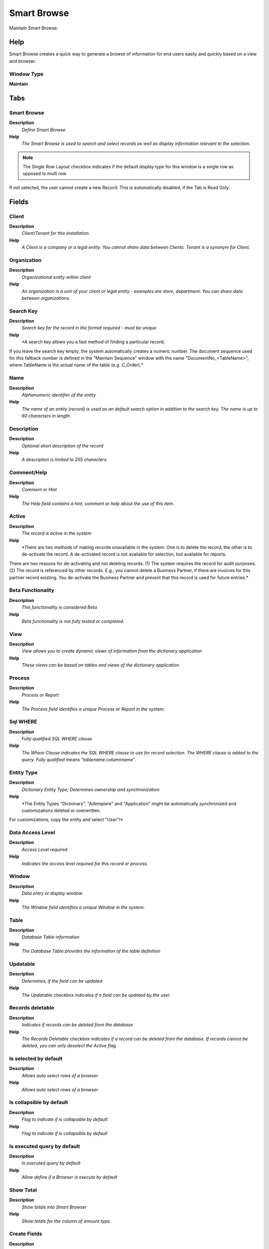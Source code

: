 
.. _functional-guide/window/window-smartbrowse:

============
Smart Browse
============

Maintain Smart Browse.

Help
====
Smart Browse creates a quick way to generate a browse of information for end users easily and quickly based on a view and browser.

Window Type
-----------
\ **Maintain**\ 


Tabs
====

Smart Browse
------------
\ **Description**\ 
 \ *Define Smart Browse*\ 
\ **Help**\ 
 \ *The Smart Browse  is used to search and select records as well as display information relevant to the selection.*\ 

.. note::
    The Single Row Layout checkbox indicates if the default display type for this window is a single row as opposed to multi row.
If not selected, the user cannot create a new Record.  This is automatically disabled, if the Tab is Read Only.

Fields
======

Client
------
\ **Description**\ 
 \ *Client/Tenant for this installation.*\ 
\ **Help**\ 
 \ *A Client is a company or a legal entity. You cannot share data between Clients. Tenant is a synonym for Client.*\ 

Organization
------------
\ **Description**\ 
 \ *Organizational entity within client*\ 
\ **Help**\ 
 \ *An organization is a unit of your client or legal entity - examples are store, department. You can share data between organizations.*\ 

Search Key
----------
\ **Description**\ 
 \ *Search key for the record in the format required - must be unique*\ 
\ **Help**\ 
 \ *A search key allows you a fast method of finding a particular record.
If you leave the search key empty, the system automatically creates a numeric number.  The document sequence used for this fallback number is defined in the "Maintain Sequence" window with the name "DocumentNo_<TableName>", where TableName is the actual name of the table (e.g. C_Order).*\ 

Name
----
\ **Description**\ 
 \ *Alphanumeric identifier of the entity*\ 
\ **Help**\ 
 \ *The name of an entity (record) is used as an default search option in addition to the search key. The name is up to 60 characters in length.*\ 

Description
-----------
\ **Description**\ 
 \ *Optional short description of the record*\ 
\ **Help**\ 
 \ *A description is limited to 255 characters.*\ 

Comment/Help
------------
\ **Description**\ 
 \ *Comment or Hint*\ 
\ **Help**\ 
 \ *The Help field contains a hint, comment or help about the use of this item.*\ 

Active
------
\ **Description**\ 
 \ *The record is active in the system*\ 
\ **Help**\ 
 \ *There are two methods of making records unavailable in the system: One is to delete the record, the other is to de-activate the record. A de-activated record is not available for selection, but available for reports.
There are two reasons for de-activating and not deleting records:
(1) The system requires the record for audit purposes.
(2) The record is referenced by other records. E.g., you cannot delete a Business Partner, if there are invoices for this partner record existing. You de-activate the Business Partner and prevent that this record is used for future entries.*\ 

Beta Functionality
------------------
\ **Description**\ 
 \ *This functionality is considered Beta*\ 
\ **Help**\ 
 \ *Beta functionality is not fully tested or completed.*\ 

View
----
\ **Description**\ 
 \ *View allows you to create dynamic views of information from the dictionary application*\ 
\ **Help**\ 
 \ *These views can be based on tables and views of the dictionary application.*\ 

Process
-------
\ **Description**\ 
 \ *Process or Report*\ 
\ **Help**\ 
 \ *The Process field identifies a unique Process or Report in the system.*\ 

Sql WHERE
---------
\ **Description**\ 
 \ *Fully qualified SQL WHERE clause*\ 
\ **Help**\ 
 \ *The Where Clause indicates the SQL WHERE clause to use for record selection. The WHERE clause is added to the query. Fully qualified means "tablename.columnname".*\ 

Entity Type
-----------
\ **Description**\ 
 \ *Dictionary Entity Type; Determines ownership and synchronization*\ 
\ **Help**\ 
 \ *The Entity Types "Dictionary", "Adempiere" and "Application" might be automatically synchronized and customizations deleted or overwritten.  

For customizations, copy the entity and select "User"!*\ 

Data Access Level
-----------------
\ **Description**\ 
 \ *Access Level required*\ 
\ **Help**\ 
 \ *Indicates the access level required for this record or process.*\ 

Window
------
\ **Description**\ 
 \ *Data entry or display window*\ 
\ **Help**\ 
 \ *The Window field identifies a unique Window in the system.*\ 

Table
-----
\ **Description**\ 
 \ *Database Table information*\ 
\ **Help**\ 
 \ *The Database Table provides the information of the table definition*\ 

Updatable
---------
\ **Description**\ 
 \ *Determines, if the field can be updated*\ 
\ **Help**\ 
 \ *The Updatable checkbox indicates if a field can be updated by the user.*\ 

Records deletable
-----------------
\ **Description**\ 
 \ *Indicates if records can be deleted from the database*\ 
\ **Help**\ 
 \ *The Records Deletable checkbox indicates if a record can be deleted from the database.  If records cannot be deleted, you can only deselect the Active flag*\ 

Is selected by default
----------------------
\ **Description**\ 
 \ *Allows auto select rows of a browser*\ 
\ **Help**\ 
 \ *Allows auto select rows of a browser*\ 

Is collapsible by default
-------------------------
\ **Description**\ 
 \ *Flag to indicate if is collapsible by default*\ 
\ **Help**\ 
 \ *Flag to indicate if is collapsible by default*\ 

Is executed query by default
----------------------------
\ **Description**\ 
 \ *Is executed query by default*\ 
\ **Help**\ 
 \ *Allow define if a Browser is execute by default*\ 

Show Total
----------
\ **Description**\ 
 \ *Show totals into Smart Browser*\ 
\ **Help**\ 
 \ *Show totals for the column  of amount type.*\ 

Create Fields
-------------
\ **Description**\ 
 \ *Creates the fields of Browser based on the View Columns.*\ 

Copy from Browse
----------------
\ **Description**\ 
 \ *Copy from Browse from other Browse.*\ 

Access
------
\ **Description**\ 
 \ *Smart Browse Access*\ 
\ **Help**\ 
 \ *The Smart Browse Access Tab defines the Roles which have access to this Smart Browse.*\ 

.. note::
    If not selected, the user cannot create a new Record.  This is automatically disabled, if the Tab is Read Only.

Fields
======

Client
------
\ **Description**\ 
 \ *Client/Tenant for this installation.*\ 
\ **Help**\ 
 \ *A Client is a company or a legal entity. You cannot share data between Clients. Tenant is a synonym for Client.*\ 

Organization
------------
\ **Description**\ 
 \ *Organizational entity within client*\ 
\ **Help**\ 
 \ *An organization is a unit of your client or legal entity - examples are store, department. You can share data between organizations.*\ 

Smart Browse
------------

Role
----
\ **Description**\ 
 \ *Responsibility Role*\ 
\ **Help**\ 
 \ *The Role determines security and access a user who has this Role will have in the System.*\ 

Active
------
\ **Description**\ 
 \ *The record is active in the system*\ 
\ **Help**\ 
 \ *There are two methods of making records unavailable in the system: One is to delete the record, the other is to de-activate the record. A de-activated record is not available for selection, but available for reports.
There are two reasons for de-activating and not deleting records:
(1) The system requires the record for audit purposes.
(2) The record is referenced by other records. E.g., you cannot delete a Business Partner, if there are invoices for this partner record existing. You de-activate the Business Partner and prevent that this record is used for future entries.*\ 

Read Write
----------
\ **Description**\ 
 \ *Field is read / write*\ 
\ **Help**\ 
 \ *The Read Write indicates that this field may be read and updated.*\ 

Smart Browse Translation
------------------------

.. note::
    The Single Row Layout checkbox indicates if the default display type for this window is a single row as opposed to multi row.
The Translation Tab checkbox indicate if a tab contains translation information. To display translation information, enable this in Tools>Preference.
If not selected, the user cannot create a new Record.  This is automatically disabled, if the Tab is Read Only.

Fields
======

Client
------
\ **Description**\ 
 \ *Client/Tenant for this installation.*\ 
\ **Help**\ 
 \ *A Client is a company or a legal entity. You cannot share data between Clients. Tenant is a synonym for Client.*\ 

Organization
------------
\ **Description**\ 
 \ *Organizational entity within client*\ 
\ **Help**\ 
 \ *An organization is a unit of your client or legal entity - examples are store, department. You can share data between organizations.*\ 

Smart Browse
------------

Language
--------
\ **Description**\ 
 \ *Language for this entity*\ 
\ **Help**\ 
 \ *The Language identifies the language to use for display and formatting*\ 

Active
------
\ **Description**\ 
 \ *The record is active in the system*\ 
\ **Help**\ 
 \ *There are two methods of making records unavailable in the system: One is to delete the record, the other is to de-activate the record. A de-activated record is not available for selection, but available for reports.
There are two reasons for de-activating and not deleting records:
(1) The system requires the record for audit purposes.
(2) The record is referenced by other records. E.g., you cannot delete a Business Partner, if there are invoices for this partner record existing. You de-activate the Business Partner and prevent that this record is used for future entries.*\ 

Translated
----------
\ **Description**\ 
 \ *This column is translated*\ 
\ **Help**\ 
 \ *The Translated checkbox indicates if this column is translated.*\ 

Name
----
\ **Description**\ 
 \ *Alphanumeric identifier of the entity*\ 
\ **Help**\ 
 \ *The name of an entity (record) is used as an default search option in addition to the search key. The name is up to 60 characters in length.*\ 

Description
-----------
\ **Description**\ 
 \ *Optional short description of the record*\ 
\ **Help**\ 
 \ *A description is limited to 255 characters.*\ 

Comment/Help
------------
\ **Description**\ 
 \ *Comment or Hint*\ 
\ **Help**\ 
 \ *The Help field contains a hint, comment or help about the use of this item.*\ 

Browse Field
------------
\ **Description**\ 
 \ *Define Browse Fields*\ 
\ **Help**\ 
 \ *You can define for each field will be displayed as the reference , system element , also you can define if the field is used as query criteria and if this is a range of information.*\ 

.. note::
    If not selected, the user cannot create a new Record.  This is automatically disabled, if the Tab is Read Only.

Fields
======

Client
------
\ **Description**\ 
 \ *Client/Tenant for this installation.*\ 
\ **Help**\ 
 \ *A Client is a company or a legal entity. You cannot share data between Clients. Tenant is a synonym for Client.*\ 

Organization
------------
\ **Description**\ 
 \ *Organizational entity within client*\ 
\ **Help**\ 
 \ *An organization is a unit of your client or legal entity - examples are store, department. You can share data between organizations.*\ 

Smart Browse
------------

Name
----
\ **Description**\ 
 \ *Alphanumeric identifier of the entity*\ 
\ **Help**\ 
 \ *The name of an entity (record) is used as an default search option in addition to the search key. The name is up to 60 characters in length.*\ 

Description
-----------
\ **Description**\ 
 \ *Optional short description of the record*\ 
\ **Help**\ 
 \ *A description is limited to 255 characters.*\ 

Comment/Help
------------
\ **Description**\ 
 \ *Comment or Hint*\ 
\ **Help**\ 
 \ *The Help field contains a hint, comment or help about the use of this item.*\ 

Active
------
\ **Description**\ 
 \ *The record is active in the system*\ 
\ **Help**\ 
 \ *There are two methods of making records unavailable in the system: One is to delete the record, the other is to de-activate the record. A de-activated record is not available for selection, but available for reports.
There are two reasons for de-activating and not deleting records:
(1) The system requires the record for audit purposes.
(2) The record is referenced by other records. E.g., you cannot delete a Business Partner, if there are invoices for this partner record existing. You de-activate the Business Partner and prevent that this record is used for future entries.*\ 

Sequence
--------
\ **Description**\ 
 \ *Method of ordering records; lowest number comes first*\ 
\ **Help**\ 
 \ *The Sequence indicates the order of records*\ 

Grid Sequence
-------------
\ **Description**\ 
 \ *Method of ordering records; lowest number comes first*\ 
\ **Help**\ 
 \ *The Sequence indicates the order of columns in grid view*\ 

Entity Type
-----------
\ **Description**\ 
 \ *Dictionary Entity Type; Determines ownership and synchronization*\ 
\ **Help**\ 
 \ *The Entity Types "Dictionary", "Adempiere" and "Application" might be automatically synchronized and customizations deleted or overwritten.  

For customizations, copy the entity and select "User"!*\ 

Centrally maintained
--------------------
\ **Description**\ 
 \ *Information maintained in System Element table*\ 
\ **Help**\ 
 \ *The Centrally Maintained checkbox indicates if the Name, Description and Help maintained in 'System Element' table  or 'Window' table.*\ 

View Column
-----------
\ **Description**\ 
 \ *Column of View*\ 

System Element
--------------
\ **Description**\ 
 \ *System Element enables the central maintenance of column description and help.*\ 
\ **Help**\ 
 \ *The System Element allows for the central maintenance of help, descriptions and terminology for a database column.*\ 

Reference
---------
\ **Description**\ 
 \ *System Reference and Validation*\ 
\ **Help**\ 
 \ *The Reference could be a display type, list or table validation.*\ 

Dynamic Validation
------------------
\ **Description**\ 
 \ *Dynamic Validation Rule*\ 
\ **Help**\ 
 \ *These rules define how an entry is determined to valid. You can use variables for dynamic (context sensitive) validation.*\ 

Reference Key
-------------
\ **Description**\ 
 \ *Required to specify, if data type is Table or List*\ 
\ **Help**\ 
 \ *The Reference Value indicates where the reference values are stored.  It must be specified if the data type is Table or List.*\ 

Value Format
------------
\ **Description**\ 
 \ *Format of the value; Can contain fixed format elements, Variables: "_lLoOaAcCa09"*\ 
\ **Help**\ 
 \ *\ **Validation elements:**\ 
 	(Space) any character
_	Space (fixed character)
l	any Letter a..Z NO space
L	any Letter a..Z NO space converted to upper case
o	any Letter a..Z or space
O	any Letter a..Z or space converted to upper case
a	any Letters & Digits NO space
A	any Letters & Digits NO space converted to upper case
c	any Letters & Digits or space
C	any Letters & Digits or space converted to upper case
0	Digits 0..9 NO space
9	Digits 0..9 or space

Example of format "(000)_000-0000"*\ 

Info Factory Class
------------------
\ **Description**\ 
 \ *Fully qualified class name that implements the InfoFactory interface*\ 
\ **Help**\ 
 \ *Fully qualified class name that implements the InfoFactory interface. This can be use to provide custom Info class for column.*\ 

Displayed
---------
\ **Description**\ 
 \ *Determines, if this field is displayed*\ 
\ **Help**\ 
 \ *If the field is displayed, the field Display Logic will determine at runtime, if it is actually displayed*\ 

Length
------
\ **Description**\ 
 \ *Length of the column in the database*\ 
\ **Help**\ 
 \ *The Length indicates the length of a column as defined in the database.*\ 

Order by
--------
\ **Description**\ 
 \ *Include in sort order*\ 
\ **Help**\ 
 \ *The records are ordered by the value of this column. If a column is used for grouping, it needs to be included in the sort order as well.*\ 

Record Sort No
--------------
\ **Description**\ 
 \ *Determines in what order the records are displayed*\ 
\ **Help**\ 
 \ *The Record Sort No indicates the ascending sort sequence of the records. If the number is negative, the records are sorted descending. 
Example: A tab with C_DocType_ID (1), DocumentNo (-2) will be sorted ascending by document type and descending by document number (SQL: ORDER BY C_DocType, DocumentNo DESC)*\ 

Key column
----------
\ **Description**\ 
 \ *This column is the key in this table*\ 
\ **Help**\ 
 \ *The key column must also be display sequence 0 in the field definition and may be hidden.*\ 

Identifier
----------
\ **Description**\ 
 \ *This column is part of the record identifier*\ 
\ **Help**\ 
 \ *The Identifier checkbox indicates that this column is part of the identifier or key for this table.*\ 

Mandatory
---------
\ **Description**\ 
 \ *Data entry is required in this column*\ 
\ **Help**\ 
 \ *The field must have a value for the record to be saved to the database.*\ 

Read Only
---------
\ **Description**\ 
 \ *Field is read only*\ 
\ **Help**\ 
 \ *The Read Only indicates that this field may only be Read.  It may not be updated.*\ 

Query Criteria
--------------
\ **Description**\ 
 \ *The column is also used as a query criteria*\ 
\ **Help**\ 
 \ *The column is used to enter queries - the SQL cannot be an expression*\ 

Is Information Only
-------------------
\ **Description**\ 
 \ *When a Parameter is Information Only*\ 

Display Logic
-------------
\ **Description**\ 
 \ *If the Field is displayed, the result determines if the field is actually displayed*\ 
\ **Help**\ 
 \ *format := {expression} [{logic} {expression}]*  
expression := @{context}@{operand}{value} or @{context}@{operand}{value}*  
logic := {|}|{&}
context := any global or window context 
value := strings or numbers
logic operators	:= AND or OR with the previous result from left to right 
operand := eq{=}, gt{&gt;}, le{&lt;}, not{~^!} 
Examples: 
@AD_Table_ID@=14 | @Language@!GERGER 
@PriceLimit@>10 | @PriceList@>@PriceActual@
@Name@>J
Strings may be in single quotes (optional)*\ 

Read Only Logic
---------------
\ **Description**\ 
 \ *Logic to determine if field is read only (applies only when field is read-write)*\ 
\ **Help**\ 
 \ *format := {expression} [{logic} {expression}]*  
expression := @{context}@{operand}{value} or @{context}@{operand}{value}*  
logic := {|}|{&}
context := any global or window context 
value := strings or numbers
logic operators	:= AND or OR with the previous result from left to right 
operand := eq{=}, gt{&gt;}, le{&lt;}, not{~^!} 
Examples: 
@AD_Table_ID@=14 | @Language@!GERGER 
@PriceLimit@>10 | @PriceList@>@PriceActual@
@Name@>J
Strings may be in single quotes (optional)*\ 

Range
-----
\ **Description**\ 
 \ *The parameter is a range of values*\ 
\ **Help**\ 
 \ *The Range checkbox indicates that this parameter is a range of values.*\ 

Default Logic
-------------
\ **Description**\ 
 \ *Default value hierarchy, separated by ;*\ 
\ **Help**\ 
 \ *The defaults are evaluated in the order of definition, the first not null value becomes the default value of the column. The values are separated by comma or semicolon. a) Literals:. 'Text' or 123 b) Variables - in format @Variable@ - Login e.g. #Date, #AD_Org_ID, #AD_Client_ID - Accounting Schema: e.g. $C_AcctSchema_ID, $C_Calendar_ID - Global defaults: e.g. DateFormat - Window values (all Picks, CheckBoxes, RadioButtons, and DateDoc/DateAcct) c) SQL code with the tag: @SQL=SELECT something AS DefaultValue FROM ... The SQL statement can contain variables.  There can be no other value other than the SQL statement. The default is only evaluated, if no user preference is defined.  Default definitions are ignored for record columns as Key, Parent, Client as well as Buttons.*\ 

Callout
-------
\ **Description**\ 
 \ *Fully qualified class names and method - separated by semicolons*\ 
\ **Help**\ 
 \ *A Callout allow you to create Java extensions to perform certain tasks always after a value changed. Callouts should not be used for validation but consequences of a user selecting a certain value.
The callout is a Java class implementing org.compiere.model.Callout and a method name to call.  Example: "org.compiere.model.CalloutRequest.copyText" instantiates the class "CalloutRequest" and calls the method "copyText". You can have multiple callouts by separating them via a semicolon*\ 

Default Logic 2
---------------
\ **Description**\ 
 \ *Default value hierarchy, separated by ;*\ 
\ **Help**\ 
 \ *The defaults are evaluated in the order of definition, the first not null value becomes the default value of the column. The values are separated by comma or semicolon. a) Literals:. 'Text' or 123 b) Variables - in format @Variable@ - Login e.g. #Date, #AD_Org_ID, #AD_Client_ID - Accounting Schema: e.g. $C_AcctSchema_ID, $C_Calendar_ID - Global defaults: e.g. DateFormat - Window values (all Picks, CheckBoxes, RadioButtons, and DateDoc/DateAcct) c) SQL code with the tag: @SQL=SELECT something AS DefaultValue FROM ... The SQL statement can contain variables.  There can be no other value other than the SQL statement. The default is only evaluated, if no user preference is defined.  Default definitions are ignored for record columns as Key, Parent, Client as well as Buttons.*\ 

Min. Value
----------
\ **Description**\ 
 \ *Minimum Value for a field*\ 
\ **Help**\ 
 \ *The Minimum Value indicates the lowest  allowable value for a field.*\ 

Max. Value
----------
\ **Description**\ 
 \ *Maximum Value for a field*\ 
\ **Help**\ 
 \ *The Maximum Value indicates the highest allowable value for a field*\ 

Axis Column
-----------
\ **Description**\ 
 \ *Axis the link column.*\ 
\ **Help**\ 
 \ *Axis Column defines the base column to show the records on this table as columns inside the browser*\ 

Axis Parent Column
------------------
\ **Description**\ 
 \ *The link Axis column view on the parent key*\ 
\ **Help**\ 
 \ *Axis Parent Column filters the records used by Axis Column, the values for the filter are obtained from the context of the Field Browser defined as query criteria
context.*\ 

Browse Fields Tranlation
------------------------

.. note::
    The Translation Tab checkbox indicate if a tab contains translation information. To display translation information, enable this in Tools>Preference.
If not selected, the user cannot create a new Record.  This is automatically disabled, if the Tab is Read Only.

Fields
======

Client
------
\ **Description**\ 
 \ *Client/Tenant for this installation.*\ 
\ **Help**\ 
 \ *A Client is a company or a legal entity. You cannot share data between Clients. Tenant is a synonym for Client.*\ 

Organization
------------
\ **Description**\ 
 \ *Organizational entity within client*\ 
\ **Help**\ 
 \ *An organization is a unit of your client or legal entity - examples are store, department. You can share data between organizations.*\ 

Browse Field
------------

Language
--------
\ **Description**\ 
 \ *Language for this entity*\ 
\ **Help**\ 
 \ *The Language identifies the language to use for display and formatting*\ 

Active
------
\ **Description**\ 
 \ *The record is active in the system*\ 
\ **Help**\ 
 \ *There are two methods of making records unavailable in the system: One is to delete the record, the other is to de-activate the record. A de-activated record is not available for selection, but available for reports.
There are two reasons for de-activating and not deleting records:
(1) The system requires the record for audit purposes.
(2) The record is referenced by other records. E.g., you cannot delete a Business Partner, if there are invoices for this partner record existing. You de-activate the Business Partner and prevent that this record is used for future entries.*\ 

Translated
----------
\ **Description**\ 
 \ *This column is translated*\ 
\ **Help**\ 
 \ *The Translated checkbox indicates if this column is translated.*\ 

Name
----
\ **Description**\ 
 \ *Alphanumeric identifier of the entity*\ 
\ **Help**\ 
 \ *The name of an entity (record) is used as an default search option in addition to the search key. The name is up to 60 characters in length.*\ 

Description
-----------
\ **Description**\ 
 \ *Optional short description of the record*\ 
\ **Help**\ 
 \ *A description is limited to 255 characters.*\ 

Comment/Help
------------
\ **Description**\ 
 \ *Comment or Hint*\ 
\ **Help**\ 
 \ *The Help field contains a hint, comment or help about the use of this item.*\ 

Browse Fields Sequence
----------------------
\ **Description**\ 
 \ *Define Browse Fields Sequence*\ 
\ **Help**\ 
 \ *The tab field sequence allows you to define fields that will be displayed in Smart Browser and the order they are displayed, you can easily include or exclud*\ 

.. note::
    null
If not selected, the user cannot create a new Record.  This is automatically disabled, if the Tab is Read Only.

Browse Fields Query Criteria
----------------------------
\ **Description**\ 
 \ *Define Browse Fields Sequence for Query Criteria*\ 
\ **Help**\ 
 \ *The tab field sequence allows you to define fields that will be displayed in Search Panel of Smart Browser and the order they are displayed, you can easily include or exclud*\ 

.. note::
    null
If not selected, the user cannot create a new Record.  This is automatically disabled, if the Tab is Read Only.

Sort Order Browse Fields
------------------------
\ **Description**\ 
 \ *Sort Order of the  Browse Fields*\ 

.. note::
    null
If not selected, the user cannot create a new Record.  This is automatically disabled, if the Tab is Read Only.

